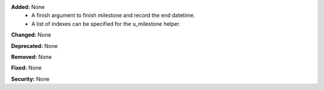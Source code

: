 **Added:** None
 * A finish argument to finish milestone and record the end datetime.
 * A list of indexes can be specified for the u_milestone helper.

**Changed:** None

**Deprecated:** None

**Removed:** None

**Fixed:** None

**Security:** None